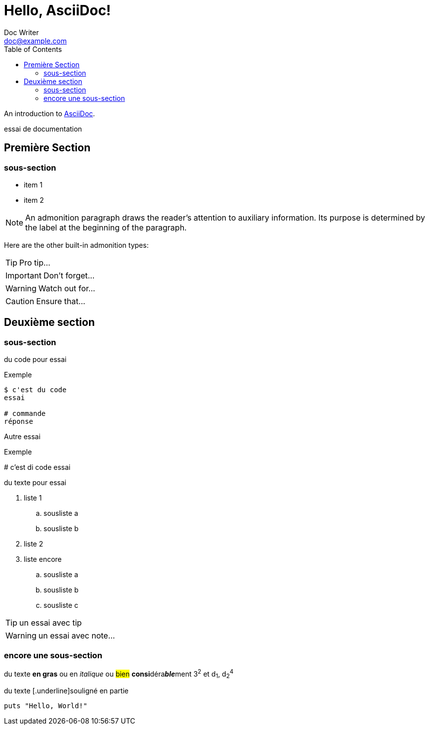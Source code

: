 = Hello, AsciiDoc!
Doc Writer <doc@example.com>
:toc:

An introduction to http://asciidoc.org[AsciiDoc].

essai de documentation

toc::[Sommaire]

== Première Section

=== sous-section

* item 1
* item 2

NOTE: An admonition paragraph draws the reader's attention to
auxiliary information.
Its purpose is determined by the label
at the beginning of the paragraph.

Here are the other built-in admonition types:

TIP: Pro tip...

IMPORTANT: Don't forget...

WARNING: Watch out for...

CAUTION: Ensure that...

== Deuxième section

=== sous-section

du code pour essai

.Exemple
----
$ c'est du code
essai

# commande
réponse
----

Autre essai

.Exemple
****
# c'est di code
essai
****

du texte pour essai

. liste 1
.. sousliste a
.. sousliste b
. liste 2
. liste encore
.. sousliste a
.. sousliste b
.. sousliste c

[TIP]
====
un essai avec tip
====

WARNING: un essai avec note…

=== encore une sous-section

du texte *en gras* ou en _italique_ ou #bien# **consi**déra**__ble__**ment 3^2^ et d~1~, d~2~^4^

du texte [.underline]souligné en partie

[source,ruby]
puts "Hello, World!"

